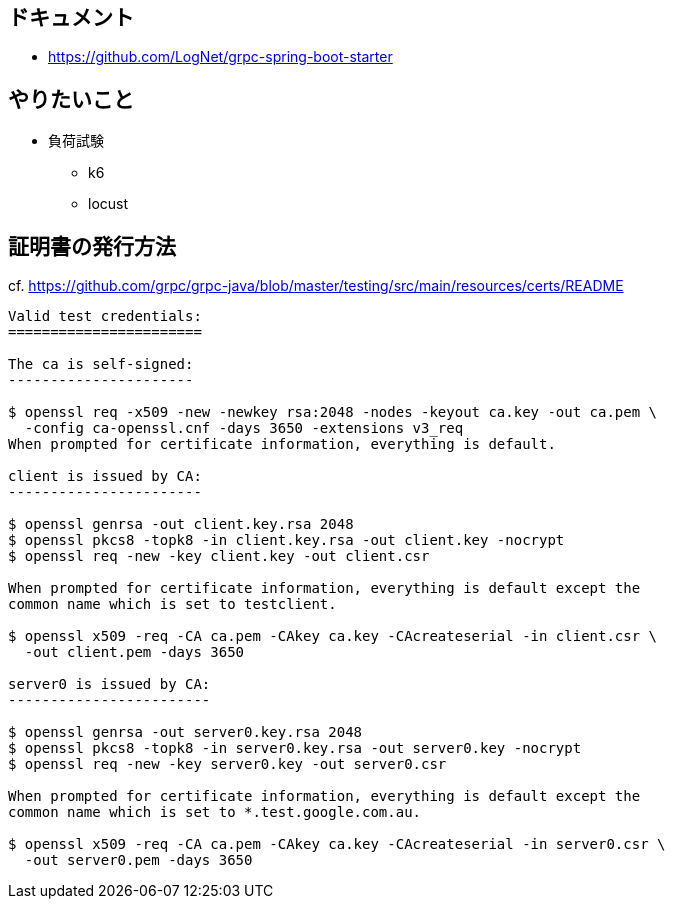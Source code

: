 == ドキュメント

* https://github.com/LogNet/grpc-spring-boot-starter

== やりたいこと

* 負荷試験
** k6
** locust

== 証明書の発行方法

cf. https://github.com/grpc/grpc-java/blob/master/testing/src/main/resources/certs/README

----
Valid test credentials:
=======================

The ca is self-signed:
----------------------

$ openssl req -x509 -new -newkey rsa:2048 -nodes -keyout ca.key -out ca.pem \
  -config ca-openssl.cnf -days 3650 -extensions v3_req
When prompted for certificate information, everything is default.

client is issued by CA:
-----------------------

$ openssl genrsa -out client.key.rsa 2048
$ openssl pkcs8 -topk8 -in client.key.rsa -out client.key -nocrypt
$ openssl req -new -key client.key -out client.csr

When prompted for certificate information, everything is default except the
common name which is set to testclient.

$ openssl x509 -req -CA ca.pem -CAkey ca.key -CAcreateserial -in client.csr \
  -out client.pem -days 3650

server0 is issued by CA:
------------------------

$ openssl genrsa -out server0.key.rsa 2048
$ openssl pkcs8 -topk8 -in server0.key.rsa -out server0.key -nocrypt
$ openssl req -new -key server0.key -out server0.csr

When prompted for certificate information, everything is default except the
common name which is set to *.test.google.com.au.

$ openssl x509 -req -CA ca.pem -CAkey ca.key -CAcreateserial -in server0.csr \
  -out server0.pem -days 3650
----